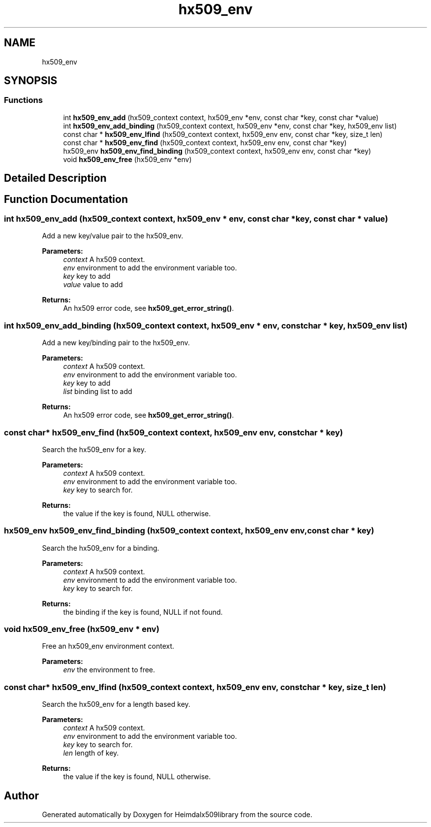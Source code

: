 .\"	$NetBSD: hx509_env.3,v 1.2 2019/12/15 22:50:44 christos Exp $
.\"
.TH "hx509_env" 3 "Fri Jun 7 2019" "Version 7.7.0" "Heimdalx509library" \" -*- nroff -*-
.ad l
.nh
.SH NAME
hx509_env
.SH SYNOPSIS
.br
.PP
.SS "Functions"

.in +1c
.ti -1c
.RI "int \fBhx509_env_add\fP (hx509_context context, hx509_env *env, const char *key, const char *value)"
.br
.ti -1c
.RI "int \fBhx509_env_add_binding\fP (hx509_context context, hx509_env *env, const char *key, hx509_env list)"
.br
.ti -1c
.RI "const char * \fBhx509_env_lfind\fP (hx509_context context, hx509_env env, const char *key, size_t len)"
.br
.ti -1c
.RI "const char * \fBhx509_env_find\fP (hx509_context context, hx509_env env, const char *key)"
.br
.ti -1c
.RI "hx509_env \fBhx509_env_find_binding\fP (hx509_context context, hx509_env env, const char *key)"
.br
.ti -1c
.RI "void \fBhx509_env_free\fP (hx509_env *env)"
.br
.in -1c
.SH "Detailed Description"
.PP 

.SH "Function Documentation"
.PP 
.SS "int hx509_env_add (hx509_context context, hx509_env * env, const char * key, const char * value)"
Add a new key/value pair to the hx509_env\&.
.PP
\fBParameters:\fP
.RS 4
\fIcontext\fP A hx509 context\&. 
.br
\fIenv\fP environment to add the environment variable too\&. 
.br
\fIkey\fP key to add 
.br
\fIvalue\fP value to add
.RE
.PP
\fBReturns:\fP
.RS 4
An hx509 error code, see \fBhx509_get_error_string()\fP\&. 
.RE
.PP

.SS "int hx509_env_add_binding (hx509_context context, hx509_env * env, const char * key, hx509_env list)"
Add a new key/binding pair to the hx509_env\&.
.PP
\fBParameters:\fP
.RS 4
\fIcontext\fP A hx509 context\&. 
.br
\fIenv\fP environment to add the environment variable too\&. 
.br
\fIkey\fP key to add 
.br
\fIlist\fP binding list to add
.RE
.PP
\fBReturns:\fP
.RS 4
An hx509 error code, see \fBhx509_get_error_string()\fP\&. 
.RE
.PP

.SS "const char* hx509_env_find (hx509_context context, hx509_env env, const char * key)"
Search the hx509_env for a key\&.
.PP
\fBParameters:\fP
.RS 4
\fIcontext\fP A hx509 context\&. 
.br
\fIenv\fP environment to add the environment variable too\&. 
.br
\fIkey\fP key to search for\&.
.RE
.PP
\fBReturns:\fP
.RS 4
the value if the key is found, NULL otherwise\&. 
.RE
.PP

.SS "hx509_env hx509_env_find_binding (hx509_context context, hx509_env env, const char * key)"
Search the hx509_env for a binding\&.
.PP
\fBParameters:\fP
.RS 4
\fIcontext\fP A hx509 context\&. 
.br
\fIenv\fP environment to add the environment variable too\&. 
.br
\fIkey\fP key to search for\&.
.RE
.PP
\fBReturns:\fP
.RS 4
the binding if the key is found, NULL if not found\&. 
.RE
.PP

.SS "void hx509_env_free (hx509_env * env)"
Free an hx509_env environment context\&.
.PP
\fBParameters:\fP
.RS 4
\fIenv\fP the environment to free\&. 
.RE
.PP

.SS "const char* hx509_env_lfind (hx509_context context, hx509_env env, const char * key, size_t len)"
Search the hx509_env for a length based key\&.
.PP
\fBParameters:\fP
.RS 4
\fIcontext\fP A hx509 context\&. 
.br
\fIenv\fP environment to add the environment variable too\&. 
.br
\fIkey\fP key to search for\&. 
.br
\fIlen\fP length of key\&.
.RE
.PP
\fBReturns:\fP
.RS 4
the value if the key is found, NULL otherwise\&. 
.RE
.PP

.SH "Author"
.PP 
Generated automatically by Doxygen for Heimdalx509library from the source code\&.
